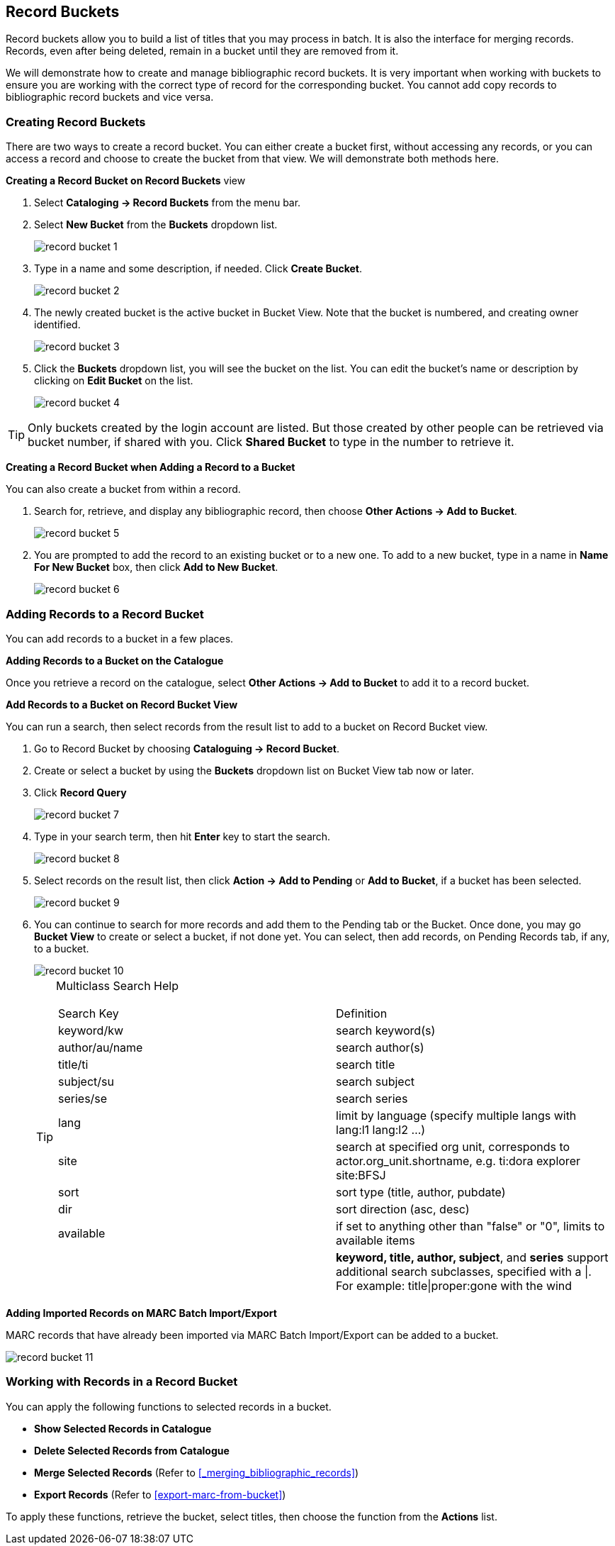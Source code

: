 Record Buckets
--------------

Record buckets allow you to build a list of titles that you may process in batch. It is also the interface for merging records. Records, even after being deleted, remain in a bucket until they are removed from it.

We will demonstrate how to create and manage bibliographic record buckets.  It is very important when working with buckets to ensure you are working with the correct type of record for the corresponding bucket. You cannot add copy records to bibliographic record buckets and vice versa.

[[create-record-bucket]]
Creating Record Buckets
~~~~~~~~~~~~~~~~~~~~~~~

There are two ways to create a record bucket. You can either create a bucket first, without accessing any records, or you can access a record and choose to create the bucket from that view. We will demonstrate both methods here.

*Creating a Record Bucket on Record Buckets* view

. Select *Cataloging -> Record Buckets* from the menu bar.

. Select *New Bucket* from the *Buckets* dropdown list.
+
image::images/cat/record-bucket-1.png[]
+
. Type in a name and some description, if needed. Click *Create Bucket*.
+
image::images/cat/record-bucket-2.png[]
+
. The newly created bucket is the active bucket in Bucket View.  Note that the bucket is numbered, and creating owner identified.
+
image::images/cat/record-bucket-3.png[]
+
. Click the *Buckets* dropdown list, you will see the bucket on the list. You can edit the bucket's name or description by clicking on *Edit Bucket* on the list.
+
image::images/cat/record-bucket-4.png[]

[TIP]
=====
Only buckets created by the login account are listed. But those created by other people can be retrieved via bucket number, if shared with you. Click *Shared Bucket* to type in the number to retrieve it.
=====

*Creating a Record Bucket when Adding a Record to a Bucket*

You can also create a bucket from within a record.

. Search for, retrieve, and display any bibliographic record, then choose *Other Actions -> Add to Bucket*.
+
image::images/cat/record-bucket-5.png[]
+
. You are prompted to add the record to an existing bucket or to a new one. To add to a new bucket, type in a name in *Name For New Bucket* box, then click *Add to New Bucket*.
+
image::images/cat/record-bucket-6.png[]


[[add-record-to-bucket]]
Adding Records to a Record Bucket
~~~~~~~~~~~~~~~~~~~~~~~~~~~~~~~~~

You can add records to a bucket in a few places.

*Adding Records to a Bucket on the Catalogue*

Once you retrieve a record on the catalogue, select *Other Actions -> Add to Bucket* to add it to a record bucket.

*Add Records to a Bucket on Record Bucket View*

You can run a search, then select records from the result list to add to a bucket on Record Bucket view.

. Go to Record Bucket by choosing *Cataloguing -> Record Bucket*.
. Create or select a bucket by using the *Buckets* dropdown list on Bucket View tab now or later.
. Click *Record Query*
+
image::images/cat/record-bucket-7.png[]
+
. Type in your search term, then hit *Enter* key to start the search.
+
image::images/cat/record-bucket-8.png[]
+
. Select records on the result list, then click *Action -> Add to Pending* or *Add to Bucket*, if a bucket has been selected.
+
image::images/cat/record-bucket-9.png[]
+
. You can continue to search for more records and add them to the Pending tab or the Bucket. Once done, you may go *Bucket View* to create or select a bucket, if not done yet. You can select, then add records, on Pending Records tab, if any, to a bucket.
+
image::images/cat/record-bucket-10.png[]
+
[TIP]
=====
Multiclass Search Help
[options="headers"]
|====
| Search Key | Definition
| keyword/kw	| search keyword(s)
| author/au/name	| search author(s)
| title/ti	| search title
| subject/su	| search subject
| series/se	| search series
| lang	| limit by language (specify multiple langs with lang:l1 lang:l2 ...)
| site	| search at specified org unit, corresponds to actor.org_unit.shortname, e.g. ti:dora explorer site:BFSJ
| sort	| sort type (title, author, pubdate)
| dir	| sort direction (asc, desc)
| available	| if set to anything other than "false" or "0", limits to available items
| | *keyword, title, author, subject*, and *series* support additional search subclasses, specified with a \|. For example: title\|proper:gone with the wind
|====
=====

*Adding Imported Records on MARC Batch Import/Export*

MARC records that have already been imported via MARC Batch Import/Export can be added to a bucket.

image::images/cat/record-bucket-11.png[]

[[work-with-records-in-bucket]]
Working with Records in a Record Bucket
~~~~~~~~~~~~~~~~~~~~~~~~~~~~~~~~~~~~~~~

You can apply the following functions to selected records in a bucket.

* *Show Selected Records in Catalogue*
* *Delete Selected Records from Catalogue*
* *Merge Selected Records* (Refer to xref:_merging_bibliographic_records[])
* *Export Records* (Refer to xref:export-marc-from-bucket[])


To apply these functions, retrieve the bucket, select titles, then choose the function from the *Actions* list.
